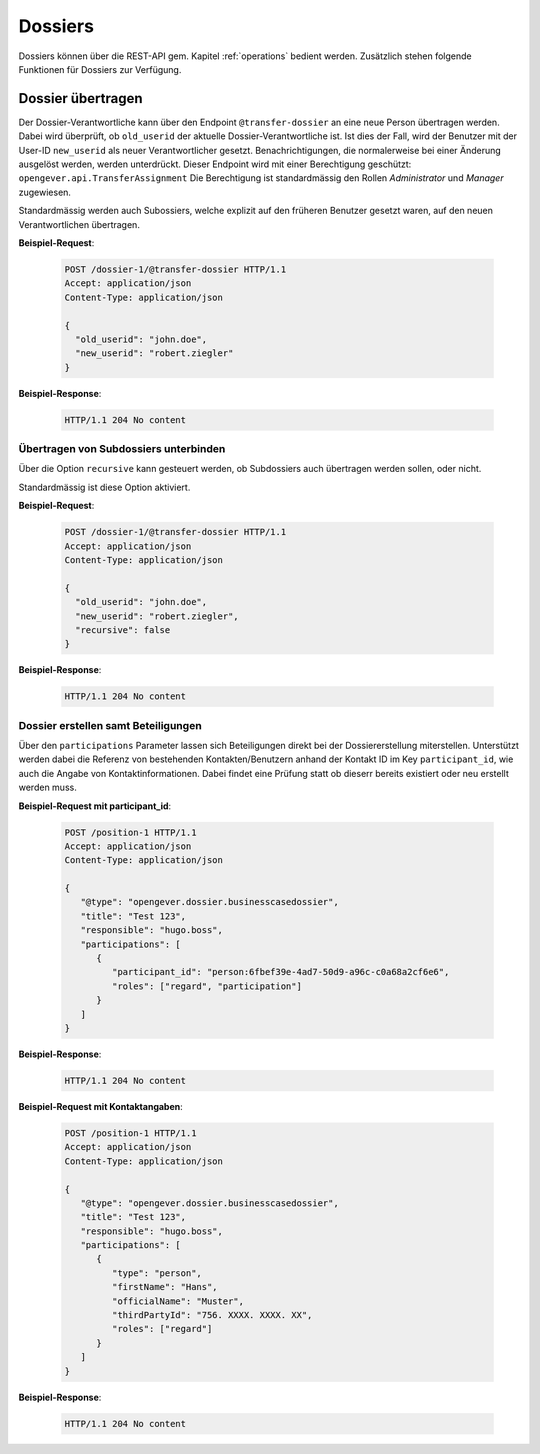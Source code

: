 .. _dossiers:

Dossiers
========

Dossiers können über die REST-API gem. Kapitel :ref:`operations` bedient werden. Zusätzlich stehen folgende Funktionen für Dossiers zur Verfügung.


Dossier übertragen
------------------

Der Dossier-Verantwortliche kann über den Endpoint ``@transfer-dossier`` an eine neue Person übertragen werden. Dabei wird überprüft, ob ``old_userid`` der aktuelle Dossier-Verantwortliche ist. Ist dies der Fall, wird der Benutzer mit der User-ID ``new_userid`` als neuer Verantwortlicher gesetzt.
Benachrichtigungen, die normalerweise bei einer Änderung ausgelöst werden, werden unterdrückt. Dieser Endpoint wird mit einer Berechtigung geschützt: ``opengever.api.TransferAssignment``
Die Berechtigung ist standardmässig den Rollen `Administrator` und `Manager` zugewiesen.

Standardmässig werden auch Subossiers, welche explizit auf den früheren Benutzer gesetzt waren, auf den neuen Verantwortlichen übertragen.

**Beispiel-Request**:

   .. sourcecode:: http

      POST /dossier-1/@transfer-dossier HTTP/1.1
      Accept: application/json
      Content-Type: application/json

      {
        "old_userid": "john.doe",
        "new_userid": "robert.ziegler"
      }


**Beispiel-Response**:

   .. sourcecode:: http

      HTTP/1.1 204 No content

Übertragen von Subdossiers unterbinden
~~~~~~~~~~~~~~~~~~~~~~~~~~~~~~~~~~~~~~

Über die Option ``recursive`` kann gesteuert werden, ob Subdossiers auch übertragen werden sollen, oder nicht.

Standardmässig ist diese Option aktiviert.


**Beispiel-Request**:

   .. sourcecode:: http

      POST /dossier-1/@transfer-dossier HTTP/1.1
      Accept: application/json
      Content-Type: application/json

      {
        "old_userid": "john.doe",
        "new_userid": "robert.ziegler",
        "recursive": false
      }


**Beispiel-Response**:

   .. sourcecode:: http

      HTTP/1.1 204 No content

Dossier erstellen samt Beteiligungen
~~~~~~~~~~~~~~~~~~~~~~~~~~~~~~~~~~~~

Über den ``participations`` Parameter lassen sich Beteiligungen direkt bei der Dossiererstellung miterstellen.
Unterstützt werden dabei die Referenz von bestehenden Kontakten/Benutzern anhand der Kontakt ID im Key
``participant_id``, wie auch die Angabe von Kontaktinformationen. Dabei findet eine Prüfung statt ob dieserr bereits
existiert oder neu erstellt werden muss.


**Beispiel-Request mit participant_id**:

   .. sourcecode:: http

      POST /position-1 HTTP/1.1
      Accept: application/json
      Content-Type: application/json

      {
         "@type": "opengever.dossier.businesscasedossier",
         "title": "Test 123",
         "responsible": "hugo.boss",
         "participations": [
            {
               "participant_id": "person:6fbef39e-4ad7-50d9-a96c-c0a68a2cf6e6",
               "roles": ["regard", "participation"]
            }
         ]
      }


**Beispiel-Response**:

   .. sourcecode:: http

      HTTP/1.1 204 No content


**Beispiel-Request mit Kontaktangaben**:

   .. sourcecode:: http

      POST /position-1 HTTP/1.1
      Accept: application/json
      Content-Type: application/json

      {
         "@type": "opengever.dossier.businesscasedossier",
         "title": "Test 123",
         "responsible": "hugo.boss",
         "participations": [
            {
               "type": "person",
               "firstName": "Hans",
               "officialName": "Muster",
               "thirdPartyId": "756. XXXX. XXXX. XX",
               "roles": ["regard"]
            }
         ]
      }


**Beispiel-Response**:

   .. sourcecode:: http

      HTTP/1.1 204 No content
